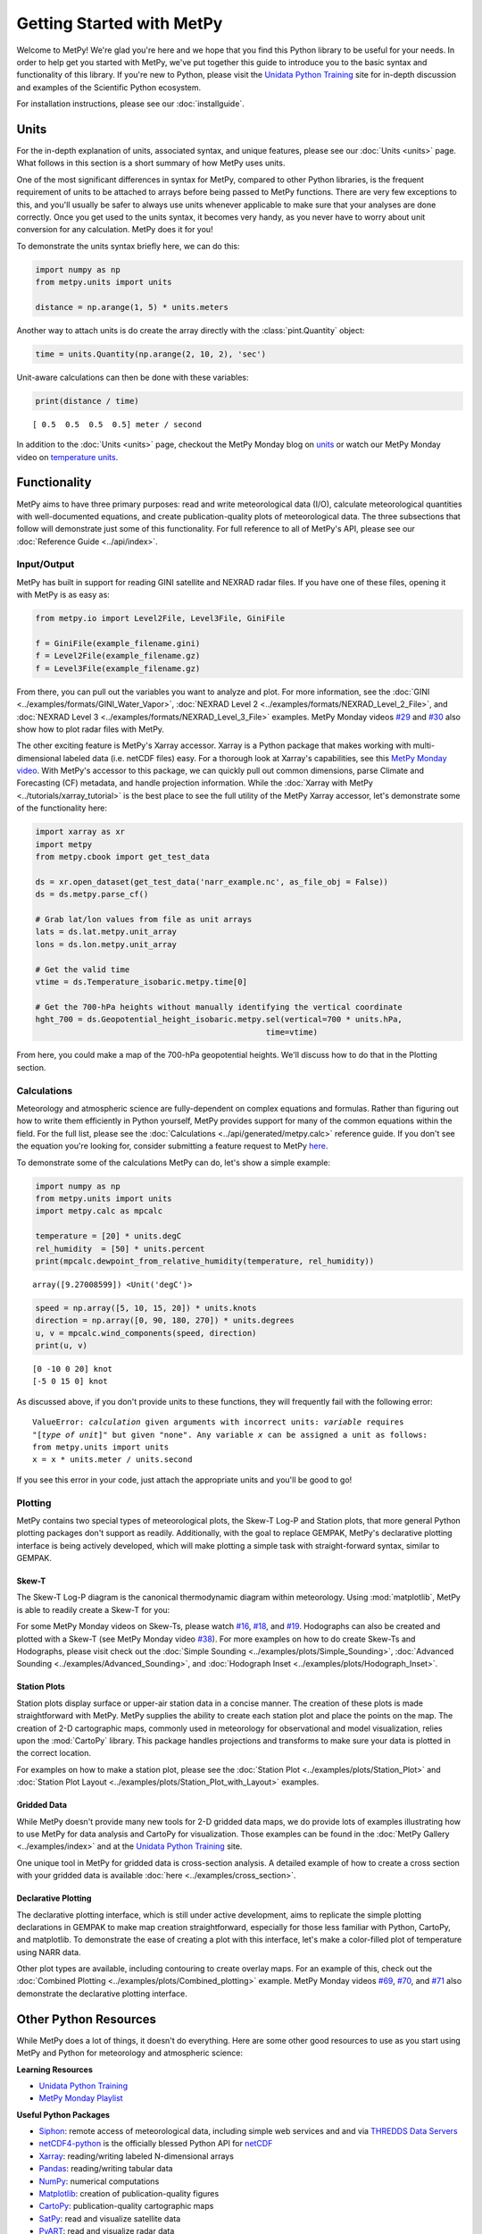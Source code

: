 Getting Started with MetPy
==========================

Welcome to MetPy! We're glad you're here and we hope that you find this Python library
to be useful for your needs. In order to help get you started with MetPy, we've put together
this guide to introduce you to the basic syntax and functionality of this library. If you're
new to Python, please visit the `Unidata Python Training`_ site for in-depth
discussion and examples of the Scientific Python ecosystem.

For installation instructions, please see our :doc:`installguide`.

-----
Units
-----

For the in-depth explanation of units, associated syntax, and unique features, please see
our :doc:`Units <units>` page. What follows in this section is a short summary of how MetPy
uses units.

One of the most significant differences in syntax for MetPy, compared to other Python
libraries, is the frequent requirement of units to be attached to arrays before being
passed to MetPy functions. There are very few exceptions to this, and you'll usually be
safer to always use units whenever applicable to make sure that your analyses are done
correctly. Once you get used to the units syntax, it becomes very handy, as you never have
to worry about unit conversion for any calculation. MetPy does it for you!

To demonstrate the units syntax briefly here, we can do this:

.. code-block:: python

    import numpy as np
    from metpy.units import units

    distance = np.arange(1, 5) * units.meters

Another way to attach units is do create the array directly with the :class:`pint.Quantity`
object:

.. code-block:: python

    time = units.Quantity(np.arange(2, 10, 2), 'sec')

Unit-aware calculations can then be done with these variables:

.. code-block:: python

    print(distance / time)

.. parsed-literal::
    [ 0.5  0.5  0.5  0.5] meter / second


In addition to the :doc:`Units <units>` page, checkout the MetPy Monday blog on
`units <https://www.unidata.ucar.edu/blogs/developer/en/entry/metpy-mondays-4-units-in>`_
or watch our MetPy Monday video on
`temperature units <https://www.youtube.com/watch?v=iveJCqxe3Z4>`_.

-------------
Functionality
-------------

MetPy aims to have three primary purposes: read and write meteorological data (I/O), calculate
meteorological quantities with well-documented equations, and create publication-quality plots
of meteorological data. The three subsections that follow will demonstrate just some of this
functionality. For full reference to all of MetPy's API, please see our
:doc:`Reference Guide <../api/index>`.

++++++++++++
Input/Output
++++++++++++

MetPy has built in support for reading GINI satellite and NEXRAD radar files. If you have one
of these files, opening it with MetPy is as easy as:

.. code-block:: python

    from metpy.io import Level2File, Level3File, GiniFile

    f = GiniFile(example_filename.gini)
    f = Level2File(example_filename.gz)
    f = Level3File(example_filename.gz)

From there, you can pull out the variables you want to analyze and plot. For more information,
see the :doc:`GINI <../examples/formats/GINI_Water_Vapor>`,
:doc:`NEXRAD Level 2 <../examples/formats/NEXRAD_Level_2_File>`, and
:doc:`NEXRAD Level 3 <../examples/formats/NEXRAD_Level_3_File>` examples. MetPy Monday videos
`#29`_ and `#30`_ also show how to plot radar files with MetPy.

.. _`#29`: https://youtu.be/73fhfV2zOt8
.. _`#30`: https://youtu.be/fSax8g9EfxM

The other exciting feature is MetPy's Xarray accessor. Xarray is a Python package that
makes working with multi-dimensional labeled data (i.e. netCDF files) easy. For a thorough
look at Xarray's capabilities, see this `MetPy Monday video <https://youtu.be/_9j7Y1-lk-o>`_.
With MetPy's accessor to this package, we can quickly pull out common dimensions, parse
Climate and Forecasting (CF) metadata, and handle projection information. While the
:doc:`Xarray with MetPy <../tutorials/xarray_tutorial>` is the best place to see the full
utility of the MetPy Xarray accessor, let's demonstrate some of the functionality here:

.. code-block:: python

    import xarray as xr
    import metpy
    from metpy.cbook import get_test_data

    ds = xr.open_dataset(get_test_data('narr_example.nc', as_file_obj = False))
    ds = ds.metpy.parse_cf()

    # Grab lat/lon values from file as unit arrays
    lats = ds.lat.metpy.unit_array
    lons = ds.lon.metpy.unit_array

    # Get the valid time
    vtime = ds.Temperature_isobaric.metpy.time[0]

    # Get the 700-hPa heights without manually identifying the vertical coordinate
    hght_700 = ds.Geopotential_height_isobaric.metpy.sel(vertical=700 * units.hPa,
                                                     time=vtime)

From here, you could make a map of the 700-hPa geopotential heights. We'll discuss how to
do that in the Plotting section.

++++++++++++
Calculations
++++++++++++

Meteorology and atmospheric science are fully-dependent on complex equations and formulas.
Rather than figuring out how to write them efficiently in Python yourself, MetPy provides
support for many of the common equations within the field. For the full list, please see the
:doc:`Calculations <../api/generated/metpy.calc>` reference guide. If you don't see the equation
you're looking for, consider submitting a feature request to MetPy
`here <https://github.com/Unidata/MetPy/issues/new/choose>`_.

To demonstrate some of the calculations MetPy can do, let's show a simple example:

.. code-block:: python

    import numpy as np
    from metpy.units import units
    import metpy.calc as mpcalc

    temperature = [20] * units.degC
    rel_humidity  = [50] * units.percent
    print(mpcalc.dewpoint_from_relative_humidity(temperature, rel_humidity))

.. parsed-literal::

    array([9.27008599]) <Unit('degC')>

.. code-block:: python

    speed = np.array([5, 10, 15, 20]) * units.knots
    direction = np.array([0, 90, 180, 270]) * units.degrees
    u, v = mpcalc.wind_components(speed, direction)
    print(u, v)

.. parsed-literal::

    [0 -10 0 20] knot
    [-5 0 15 0] knot

As discussed above, if you don't provide units to these functions, they will frequently
fail with the following error:

.. parsed-literal::

    ValueError: `calculation` given arguments with incorrect units: `variable` requires
    "[`type of unit`]" but given "none". Any variable `x` can be assigned a unit as follows:
    from metpy.units import units
    x = x * units.meter / units.second

If you see this error in your code, just attach the appropriate units and you'll be good to go!

++++++++
Plotting
++++++++

MetPy contains two special types of meteorological plots, the Skew-T Log-P and Station plots,
that more general Python plotting packages don't support as readily. Additionally, with the
goal to replace GEMPAK, MetPy's declarative plotting interface is being actively developed,
which will make plotting a simple task with straight-forward syntax, similar to GEMPAK.

******
Skew-T
******

The Skew-T Log-P diagram is the canonical thermodynamic diagram within meteorology. Using
:mod:`matplotlib`, MetPy is able to readily create a Skew-T for you:

.. plot::
    :include-source: True

    import matplotlib.pyplot as plt
    import numpy as np
    import metpy.calc as mpcalc
    from metpy.plots import SkewT
    from metpy.units import units

    fig = plt.figure(figsize=(9, 9))
    skew = SkewT(fig)

    # Create arrays of pressure, temperature, dewpoint, and wind components
    p = [902, 897, 893, 889, 883, 874, 866, 857, 849, 841, 833, 824, 812, 796, 776, 751,
         727, 704, 680, 656, 629, 597, 565, 533, 501, 468, 435, 401, 366, 331, 295, 258,
         220, 182, 144, 106] * units.hPa
    t = [-3, -3.7, -4.1, -4.5, -5.1, -5.8, -6.5, -7.2, -7.9, -8.6, -8.9, -7.6, -6, -5.1,
         -5.2, -5.6, -5.4, -4.9, -5.2, -6.3, -8.4, -11.5, -14.9, -18.4, -21.9, -25.4,
         -28, -32, -37, -43, -49, -54, -56, -57, -58, -60] * units.degC
    td = [-22, -22.1, -22.2, -22.3, -22.4, -22.5, -22.6, -22.7, -22.8, -22.9, -22.4,
          -21.6, -21.6, -21.9, -23.6, -27.1, -31, -38, -44, -46, -43, -37, -34, -36,
          -42, -46, -49, -48, -47, -49, -55, -63, -72, -88, -93, -92] * units.degC
    # Calculate parcel profile
    prof = mpcalc.parcel_profile(p, t[0], td[0]).to('degC')
    u = np.linspace(-10, 10, len(p)) * units.knots
    v = np.linspace(-20, 20, len(p)) * units.knots

    skew.plot(p, t, 'r')
    skew.plot(p, td, 'g')
    skew.plot(p, prof, 'k')  # Plot parcel profile
    skew.plot_barbs(p[::5], u[::5], v[::5])

    skew.ax.set_xlim(-50, 15)
    skew.ax.set_ylim(1000, 100)

    # Add the relevant special lines
    skew.plot_dry_adiabats()
    skew.plot_moist_adiabats()
    skew.plot_mixing_lines()

    plt.show()


For some MetPy Monday videos on Skew-Ts, please watch `#16`_, `#18`_, and `#19`_. Hodographs
can also be created and plotted with a Skew-T (see MetPy Monday video `#38`_).
For more examples on how to do create Skew-Ts and Hodographs, please visit
check out the :doc:`Simple Sounding <../examples/plots/Simple_Sounding>`,
:doc:`Advanced Sounding <../examples/Advanced_Sounding>`, and
:doc:`Hodograph Inset <../examples/plots/Hodograph_Inset>`.

.. _`#16`: https://youtu.be/oog6_b-844Q
.. _`#18`: https://youtu.be/quFXzaNbWXM
.. _`#19`: https://youtu.be/7QsBJTwuLvE
.. _`#38`: https://youtu.be/c0Uc7imDNv0

*************
Station Plots
*************

Station plots display surface or upper-air station data in a concise manner. The creation of
these plots is made straightforward with MetPy. MetPy supplies the ability to create each
station plot and place the points on the map. The creation of 2-D cartographic maps, commonly
used in meteorology for observational and model visualization, relies upon the :mod:`CartoPy`
library. This package handles projections and transforms to make sure your data is plotted in
the correct location.

For examples on how to make a station plot, please see the
:doc:`Station Plot <../examples/plots/Station_Plot>` and
:doc:`Station Plot Layout <../examples/plots/Station_Plot_with_Layout>` examples.

************
Gridded Data
************

While MetPy doesn't provide many new tools for 2-D gridded data maps, we do provide lots of
examples illustrating how to use MetPy for data analysis and CartoPy for visualization. Those
examples can be found in the :doc:`MetPy Gallery <../examples/index>` and at the
`Unidata Python Training`_ site.

One unique tool in MetPy for gridded data is cross-section analysis. A detailed example of how
to create a cross section with your gridded data is available
:doc:`here <../examples/cross_section>`.

********************
Declarative Plotting
********************

The declarative plotting interface, which is still under active development, aims to replicate
the simple plotting declarations in GEMPAK to make map creation straightforward, especially
for those less familiar with Python, CartoPy, and matplotlib. To demonstrate the ease of
creating a plot with this interface, let's make a color-filled plot of temperature using
NARR data.

.. plot::
    :include-source: True

    import xarray as xr
    from metpy.cbook import get_test_data
    from metpy.plots import ImagePlot, MapPanel, PanelContainer
    from metpy.units import units

    # Use sample NARR data for plotting
    narr = xr.open_dataset(get_test_data('narr_example.nc', as_file_obj=False))

    img = ImagePlot()
    img.data = narr
    img.field = 'Geopotential_height'
    img.level = 850 * units.hPa

    panel = MapPanel()
    panel.area = 'us'
    panel.layers = ['coastline', 'borders', 'states', 'rivers', 'ocean', 'land']
    panel.title = 'NARR Example'
    panel.plots = [img]

    pc = PanelContainer()
    pc.size = (10, 8)
    pc.panels = [panel]
    pc.show()

Other plot types are available, including contouring to create overlay maps. For an example of
this, check out the :doc:`Combined Plotting <../examples/plots/Combined_plotting>` example.
MetPy Monday videos `#69`_, `#70`_, and `#71`_ also demonstrate the declarative plotting
interface.

.. _`#69`: https://youtu.be/mbxE2ovXx9M
.. _`#70`: https://youtu.be/QgS27jwj8OI
.. _`#71`: https://youtu.be/RBJ8Pm7x4ok

----------------------
Other Python Resources
----------------------

While MetPy does a lot of things, it doesn't do everything. Here are some other good resources
to use as you start using MetPy and Python for meteorology and atmospheric science:

**Learning Resources**

* `Unidata Python Training`_
* `MetPy Monday Playlist`_

.. _`Unidata Python Training`: https://unidata.github.io/python-training
.. _`MetPy Monday Playlist`:
     https://www.youtube.com/playlist?list=PLQut5OXpV-0ir4IdllSt1iEZKTwFBa7kO

**Useful Python Packages**

* `Siphon`_: remote access of meteorological data, including simple web services and and via
  `THREDDS Data Servers`_
* netCDF4-python_ is the officially blessed Python API for netCDF_
* `Xarray`_: reading/writing labeled N-dimensional arrays
* `Pandas`_: reading/writing tabular data
* `NumPy`_: numerical computations
* `Matplotlib`_: creation of publication-quality figures
* `CartoPy`_: publication-quality cartographic maps
* `SatPy`_: read and visualize satellite data
* `PyART`_: read and visualize radar data

.. _Siphon: https://unidata.github.io/siphon/
.. _THREDDS Data Servers: https://www.unidata.ucar.edu/software/tds/current/
.. _netCDF4-python: https://unidata.github.io/netcdf4-python/
.. _netCDF: https://www.unidata.ucar.edu/software/netcdf/
.. _Xarray: http://xarray.pydata.org/en/stable/
.. _Pandas: https://pandas.pydata.org
.. _NumPy: https://numpy.org/devdocs
.. _Matplotlib: https://matplotlib.org
.. _CartoPy: https://scitools.org.uk/cartopy/docs/latest/
.. _SatPy: https://satpy.readthedocs.io/en/latest/
.. _PyART: https://arm-doe.github.io/pyart/

-------
Support
-------

Get stuck trying to use MetPy with your data? Unidata's Python team is here to help! See our
:doc:`support page <SUPPORT>` for more information.
